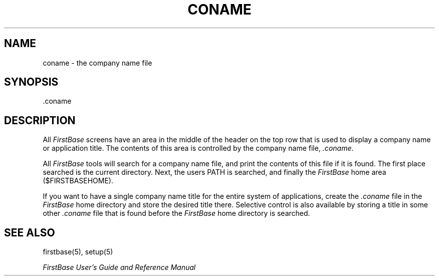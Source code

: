 .TH CONAME 5 "12 September 1995"
.FB
.SH NAME
coname \- the company name file
.SH SYNOPSIS
.TP
 .coname
.SH DESCRIPTION
All \fIFirstBase\fP
screens have an area in the middle of the header on the top row that
is used to display a company name or application title.
The contents of this area is controlled by the company name 
file, \fI.coname\fP.
.PP
All \fIFirstBase\fP tools will search for a company name file, and print the contents
of this file if it is found. The first place searched is the current
directory. Next, the users PATH is searched, and finally the
\fIFirstBase\fP home area ($FIRSTBASEHOME).
.PP
If you want to have a single company name title for the entire system
of applications,
create the \fI.coname\fP file in the \fIFirstBase\fP home directory
and store the desired title
there. Selective control is also available by storing a title in some
other \fI.coname\fP file that is found before the \fIFirstBase\fP home
directory is searched.
.SH SEE ALSO
firstbase(5), setup(5)
.PP
.I FirstBase User's Guide and Reference Manual
.br
